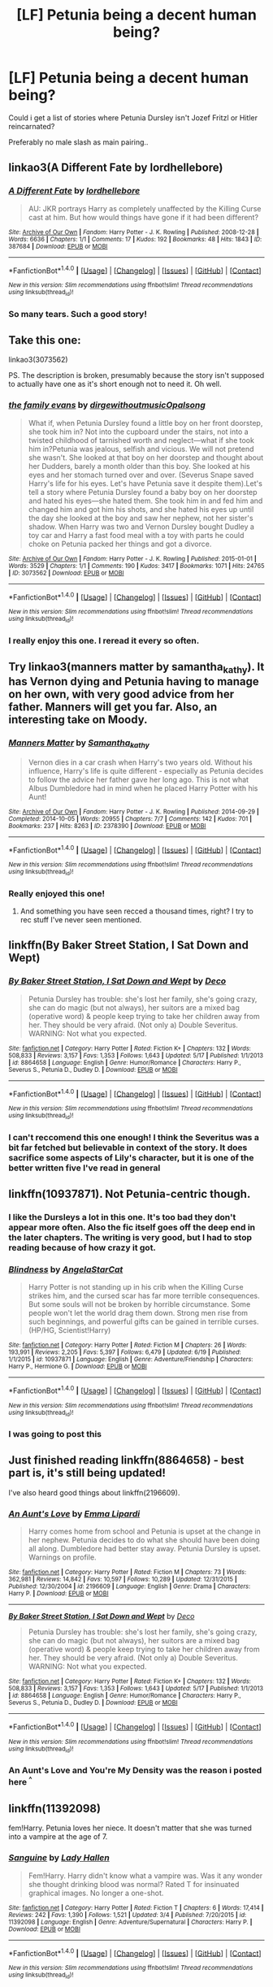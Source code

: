 #+TITLE: [LF] Petunia being a decent human being?

* [LF] Petunia being a decent human being?
:PROPERTIES:
:Author: Wirenfeldt
:Score: 13
:DateUnix: 1466602295.0
:DateShort: 2016-Jun-22
:FlairText: Request
:END:
Could i get a list of stories where Petunia Dursley isn't Jozef Fritzl or Hitler reincarnated?

Preferably no male slash as main pairing..


** linkao3(A Different Fate by lordhellebore)
:PROPERTIES:
:Author: Raalph
:Score: 11
:DateUnix: 1466614169.0
:DateShort: 2016-Jun-22
:END:

*** [[http://archiveofourown.org/works/387684][*/A Different Fate/*]] by [[http://archiveofourown.org/users/lordhellebore/pseuds/lordhellebore][/lordhellebore/]]

#+begin_quote
  AU: JKR portrays Harry as completely unaffected by the Killing Curse cast at him. But how would things have gone if it had been different?
#+end_quote

^{/Site/: [[http://www.archiveofourown.org/][Archive of Our Own]] *|* /Fandom/: Harry Potter - J. K. Rowling *|* /Published/: 2008-12-28 *|* /Words/: 6636 *|* /Chapters/: 1/1 *|* /Comments/: 17 *|* /Kudos/: 192 *|* /Bookmarks/: 48 *|* /Hits/: 1843 *|* /ID/: 387684 *|* /Download/: [[http://archiveofourown.org/downloads/lo/lordhellebore/387684/A%20Different%20Fate.epub?updated_at=1442714085][EPUB]] or [[http://archiveofourown.org/downloads/lo/lordhellebore/387684/A%20Different%20Fate.mobi?updated_at=1442714085][MOBI]]}

--------------

*FanfictionBot*^{1.4.0} *|* [[[https://github.com/tusing/reddit-ffn-bot/wiki/Usage][Usage]]] | [[[https://github.com/tusing/reddit-ffn-bot/wiki/Changelog][Changelog]]] | [[[https://github.com/tusing/reddit-ffn-bot/issues/][Issues]]] | [[[https://github.com/tusing/reddit-ffn-bot/][GitHub]]] | [[[https://www.reddit.com/message/compose?to=tusing][Contact]]]

^{/New in this version: Slim recommendations using/ ffnbot!slim! /Thread recommendations using/ linksub(thread_id)!}
:PROPERTIES:
:Author: FanfictionBot
:Score: 3
:DateUnix: 1466614171.0
:DateShort: 2016-Jun-22
:END:


*** So many tears. Such a good story!
:PROPERTIES:
:Author: orangedarkchocolate
:Score: 3
:DateUnix: 1466626582.0
:DateShort: 2016-Jun-23
:END:


** Take this one:

linkao3(3073562)

PS. The description is broken, presumably because the story isn't supposed to actually have one as it's short enough not to need it. Oh well.
:PROPERTIES:
:Author: Kazeto
:Score: 7
:DateUnix: 1466617934.0
:DateShort: 2016-Jun-22
:END:

*** [[http://archiveofourown.org/works/3073562][*/the family evans/*]] by [[http://archiveofourown.org/users/dirgewithoutmusic/pseuds/dirgewithoutmusichttp://archiveofourown.org/users/Opalsong/pseuds/Opalsong][/dirgewithoutmusicOpalsong/]]

#+begin_quote
  What if, when Petunia Dursley found a little boy on her front doorstep, she took him in? Not into the cupboard under the stairs, not into a twisted childhood of tarnished worth and neglect---what if she took him in?Petunia was jealous, selfish and vicious. We will not pretend she wasn't. She looked at that boy on her doorstep and thought about her Dudders, barely a month older than this boy. She looked at his eyes and her stomach turned over and over. (Severus Snape saved Harry's life for his eyes. Let's have Petunia save it despite them).Let's tell a story where Petunia Dursley found a baby boy on her doorstep and hated his eyes---she hated them. She took him in and fed him and changed him and got him his shots, and she hated his eyes up until the day she looked at the boy and saw her nephew, not her sister's shadow. When Harry was two and Vernon Dursley bought Dudley a toy car and Harry a fast food meal with a toy with parts he could choke on Petunia packed her things and got a divorce.
#+end_quote

^{/Site/: [[http://www.archiveofourown.org/][Archive of Our Own]] *|* /Fandom/: Harry Potter - J. K. Rowling *|* /Published/: 2015-01-01 *|* /Words/: 3529 *|* /Chapters/: 1/1 *|* /Comments/: 190 *|* /Kudos/: 3417 *|* /Bookmarks/: 1071 *|* /Hits/: 24765 *|* /ID/: 3073562 *|* /Download/: [[http://archiveofourown.org/downloads/di/dirgewithoutmusic/3073562/the%20family%20evans.epub?updated_at=1436510943][EPUB]] or [[http://archiveofourown.org/downloads/di/dirgewithoutmusic/3073562/the%20family%20evans.mobi?updated_at=1436510943][MOBI]]}

--------------

*FanfictionBot*^{1.4.0} *|* [[[https://github.com/tusing/reddit-ffn-bot/wiki/Usage][Usage]]] | [[[https://github.com/tusing/reddit-ffn-bot/wiki/Changelog][Changelog]]] | [[[https://github.com/tusing/reddit-ffn-bot/issues/][Issues]]] | [[[https://github.com/tusing/reddit-ffn-bot/][GitHub]]] | [[[https://www.reddit.com/message/compose?to=tusing][Contact]]]

^{/New in this version: Slim recommendations using/ ffnbot!slim! /Thread recommendations using/ linksub(thread_id)!}
:PROPERTIES:
:Author: FanfictionBot
:Score: 2
:DateUnix: 1466617943.0
:DateShort: 2016-Jun-22
:END:


*** I really enjoy this one. I reread it every so often.
:PROPERTIES:
:Author: LocalMadman
:Score: 3
:DateUnix: 1466618632.0
:DateShort: 2016-Jun-22
:END:


** Try linkao3(manners matter by samantha_kathy). It has Vernon dying and Petunia having to manage on her own, with very good advice from her father. Manners will get you far. Also, an interesting take on Moody.
:PROPERTIES:
:Author: t1mepiece
:Score: 4
:DateUnix: 1466633119.0
:DateShort: 2016-Jun-23
:END:

*** [[http://archiveofourown.org/works/2378390][*/Manners Matter/*]] by [[http://archiveofourown.org/users/Samantha_kathy/pseuds/Samantha_kathy][/Samantha_kathy/]]

#+begin_quote
  Vernon dies in a car crash when Harry's two years old. Without his influence, Harry's life is quite different - especially as Petunia decides to follow the advice her father gave her long ago. This is not what Albus Dumbledore had in mind when he placed Harry Potter with his Aunt!
#+end_quote

^{/Site/: [[http://www.archiveofourown.org/][Archive of Our Own]] *|* /Fandom/: Harry Potter - J. K. Rowling *|* /Published/: 2014-09-29 *|* /Completed/: 2014-10-05 *|* /Words/: 20955 *|* /Chapters/: 7/7 *|* /Comments/: 142 *|* /Kudos/: 701 *|* /Bookmarks/: 237 *|* /Hits/: 8263 *|* /ID/: 2378390 *|* /Download/: [[http://archiveofourown.org/downloads/Sa/Samantha_kathy/2378390/Manners%20Matter.epub?updated_at=1446489256][EPUB]] or [[http://archiveofourown.org/downloads/Sa/Samantha_kathy/2378390/Manners%20Matter.mobi?updated_at=1446489256][MOBI]]}

--------------

*FanfictionBot*^{1.4.0} *|* [[[https://github.com/tusing/reddit-ffn-bot/wiki/Usage][Usage]]] | [[[https://github.com/tusing/reddit-ffn-bot/wiki/Changelog][Changelog]]] | [[[https://github.com/tusing/reddit-ffn-bot/issues/][Issues]]] | [[[https://github.com/tusing/reddit-ffn-bot/][GitHub]]] | [[[https://www.reddit.com/message/compose?to=tusing][Contact]]]

^{/New in this version: Slim recommendations using/ ffnbot!slim! /Thread recommendations using/ linksub(thread_id)!}
:PROPERTIES:
:Author: FanfictionBot
:Score: 2
:DateUnix: 1466633134.0
:DateShort: 2016-Jun-23
:END:


*** Really enjoyed this one!
:PROPERTIES:
:Author: raged_crustacean
:Score: 2
:DateUnix: 1466648108.0
:DateShort: 2016-Jun-23
:END:

**** And something you have seen recced a thousand times, right? I try to rec stuff I've never seen mentioned.
:PROPERTIES:
:Author: t1mepiece
:Score: 2
:DateUnix: 1466727996.0
:DateShort: 2016-Jun-24
:END:


** linkffn(By Baker Street Station, I Sat Down and Wept)
:PROPERTIES:
:Author: mildrice
:Score: 2
:DateUnix: 1466632719.0
:DateShort: 2016-Jun-23
:END:

*** [[http://www.fanfiction.net/s/8864658/1/][*/By Baker Street Station, I Sat Down and Wept/*]] by [[https://www.fanfiction.net/u/165664/Deco][/Deco/]]

#+begin_quote
  Petunia Dursley has trouble: she's lost her family, she's going crazy, she can do magic (but not always), her suitors are a mixed bag (operative word) & people keep trying to take her children away from her. They should be very afraid. (Not only a) Double Severitus. WARNING: Not what you expected.
#+end_quote

^{/Site/: [[http://www.fanfiction.net/][fanfiction.net]] *|* /Category/: Harry Potter *|* /Rated/: Fiction K+ *|* /Chapters/: 132 *|* /Words/: 508,833 *|* /Reviews/: 3,157 *|* /Favs/: 1,353 *|* /Follows/: 1,643 *|* /Updated/: 5/17 *|* /Published/: 1/1/2013 *|* /id/: 8864658 *|* /Language/: English *|* /Genre/: Humor/Romance *|* /Characters/: Harry P., Severus S., Petunia D., Dudley D. *|* /Download/: [[http://www.ff2ebook.com/old/ffn-bot/index.php?id=8864658&source=ff&filetype=epub][EPUB]] or [[http://www.ff2ebook.com/old/ffn-bot/index.php?id=8864658&source=ff&filetype=mobi][MOBI]]}

--------------

*FanfictionBot*^{1.4.0} *|* [[[https://github.com/tusing/reddit-ffn-bot/wiki/Usage][Usage]]] | [[[https://github.com/tusing/reddit-ffn-bot/wiki/Changelog][Changelog]]] | [[[https://github.com/tusing/reddit-ffn-bot/issues/][Issues]]] | [[[https://github.com/tusing/reddit-ffn-bot/][GitHub]]] | [[[https://www.reddit.com/message/compose?to=tusing][Contact]]]

^{/New in this version: Slim recommendations using/ ffnbot!slim! /Thread recommendations using/ linksub(thread_id)!}
:PROPERTIES:
:Author: FanfictionBot
:Score: 1
:DateUnix: 1466632747.0
:DateShort: 2016-Jun-23
:END:


*** I can't reccomend this one enough! I think the Severitus was a bit far fetched but believable in context of the story. It does sacrifice some aspects of Lily's character, but it is one of the better written five I've read in general
:PROPERTIES:
:Author: Redhotlipstik
:Score: 1
:DateUnix: 1472450698.0
:DateShort: 2016-Aug-29
:END:


** linkffn(10937871). Not Petunia-centric though.
:PROPERTIES:
:Author: ShamaylA
:Score: 2
:DateUnix: 1466606066.0
:DateShort: 2016-Jun-22
:END:

*** I like the Dursleys a lot in this one. It's too bad they don't appear more often. Also the fic itself goes off the deep end in the later chapters. The writing is very good, but I had to stop reading because of how crazy it got.
:PROPERTIES:
:Author: throwy09
:Score: 2
:DateUnix: 1466638274.0
:DateShort: 2016-Jun-23
:END:


*** [[http://www.fanfiction.net/s/10937871/1/][*/Blindness/*]] by [[https://www.fanfiction.net/u/717542/AngelaStarCat][/AngelaStarCat/]]

#+begin_quote
  Harry Potter is not standing up in his crib when the Killing Curse strikes him, and the cursed scar has far more terrible consequences. But some souls will not be broken by horrible circumstance. Some people won't let the world drag them down. Strong men rise from such beginnings, and powerful gifts can be gained in terrible curses. (HP/HG, Scientist!Harry)
#+end_quote

^{/Site/: [[http://www.fanfiction.net/][fanfiction.net]] *|* /Category/: Harry Potter *|* /Rated/: Fiction M *|* /Chapters/: 26 *|* /Words/: 193,991 *|* /Reviews/: 2,205 *|* /Favs/: 5,397 *|* /Follows/: 6,479 *|* /Updated/: 6/19 *|* /Published/: 1/1/2015 *|* /id/: 10937871 *|* /Language/: English *|* /Genre/: Adventure/Friendship *|* /Characters/: Harry P., Hermione G. *|* /Download/: [[http://www.ff2ebook.com/old/ffn-bot/index.php?id=10937871&source=ff&filetype=epub][EPUB]] or [[http://www.ff2ebook.com/old/ffn-bot/index.php?id=10937871&source=ff&filetype=mobi][MOBI]]}

--------------

*FanfictionBot*^{1.4.0} *|* [[[https://github.com/tusing/reddit-ffn-bot/wiki/Usage][Usage]]] | [[[https://github.com/tusing/reddit-ffn-bot/wiki/Changelog][Changelog]]] | [[[https://github.com/tusing/reddit-ffn-bot/issues/][Issues]]] | [[[https://github.com/tusing/reddit-ffn-bot/][GitHub]]] | [[[https://www.reddit.com/message/compose?to=tusing][Contact]]]

^{/New in this version: Slim recommendations using/ ffnbot!slim! /Thread recommendations using/ linksub(thread_id)!}
:PROPERTIES:
:Author: FanfictionBot
:Score: 1
:DateUnix: 1466606082.0
:DateShort: 2016-Jun-22
:END:


*** I was going to post this
:PROPERTIES:
:Author: 0Foxy0Engineer0
:Score: 1
:DateUnix: 1466644498.0
:DateShort: 2016-Jun-23
:END:


** Just finished reading linkffn(8864658) - best part is, it's still being updated!

I've also heard good things about linkffn(2196609).
:PROPERTIES:
:Author: unspeakableact
:Score: 2
:DateUnix: 1466606139.0
:DateShort: 2016-Jun-22
:END:

*** [[http://www.fanfiction.net/s/2196609/1/][*/An Aunt's Love/*]] by [[https://www.fanfiction.net/u/688643/Emma-Lipardi][/Emma Lipardi/]]

#+begin_quote
  Harry comes home from school and Petunia is upset at the change in her nephew. Petunia decides to do what she should have been doing all along. Dumbledore had better stay away. Petunia Dursley is upset. Warnings on profile.
#+end_quote

^{/Site/: [[http://www.fanfiction.net/][fanfiction.net]] *|* /Category/: Harry Potter *|* /Rated/: Fiction M *|* /Chapters/: 73 *|* /Words/: 362,981 *|* /Reviews/: 14,842 *|* /Favs/: 10,597 *|* /Follows/: 10,289 *|* /Updated/: 12/31/2015 *|* /Published/: 12/30/2004 *|* /id/: 2196609 *|* /Language/: English *|* /Genre/: Drama *|* /Characters/: Harry P. *|* /Download/: [[http://www.ff2ebook.com/old/ffn-bot/index.php?id=2196609&source=ff&filetype=epub][EPUB]] or [[http://www.ff2ebook.com/old/ffn-bot/index.php?id=2196609&source=ff&filetype=mobi][MOBI]]}

--------------

[[http://www.fanfiction.net/s/8864658/1/][*/By Baker Street Station, I Sat Down and Wept/*]] by [[https://www.fanfiction.net/u/165664/Deco][/Deco/]]

#+begin_quote
  Petunia Dursley has trouble: she's lost her family, she's going crazy, she can do magic (but not always), her suitors are a mixed bag (operative word) & people keep trying to take her children away from her. They should be very afraid. (Not only a) Double Severitus. WARNING: Not what you expected.
#+end_quote

^{/Site/: [[http://www.fanfiction.net/][fanfiction.net]] *|* /Category/: Harry Potter *|* /Rated/: Fiction K+ *|* /Chapters/: 132 *|* /Words/: 508,833 *|* /Reviews/: 3,157 *|* /Favs/: 1,353 *|* /Follows/: 1,643 *|* /Updated/: 5/17 *|* /Published/: 1/1/2013 *|* /id/: 8864658 *|* /Language/: English *|* /Genre/: Humor/Romance *|* /Characters/: Harry P., Severus S., Petunia D., Dudley D. *|* /Download/: [[http://www.ff2ebook.com/old/ffn-bot/index.php?id=8864658&source=ff&filetype=epub][EPUB]] or [[http://www.ff2ebook.com/old/ffn-bot/index.php?id=8864658&source=ff&filetype=mobi][MOBI]]}

--------------

*FanfictionBot*^{1.4.0} *|* [[[https://github.com/tusing/reddit-ffn-bot/wiki/Usage][Usage]]] | [[[https://github.com/tusing/reddit-ffn-bot/wiki/Changelog][Changelog]]] | [[[https://github.com/tusing/reddit-ffn-bot/issues/][Issues]]] | [[[https://github.com/tusing/reddit-ffn-bot/][GitHub]]] | [[[https://www.reddit.com/message/compose?to=tusing][Contact]]]

^{/New in this version: Slim recommendations using/ ffnbot!slim! /Thread recommendations using/ linksub(thread_id)!}
:PROPERTIES:
:Author: FanfictionBot
:Score: 1
:DateUnix: 1466606173.0
:DateShort: 2016-Jun-22
:END:


*** An Aunt's Love and You're My Density was the reason i posted here ^{^}
:PROPERTIES:
:Author: Wirenfeldt
:Score: 1
:DateUnix: 1466610909.0
:DateShort: 2016-Jun-22
:END:


** linkffn(11392098)

fem!Harry. Petunia loves her niece. It doesn't matter that she was turned into a vampire at the age of 7.
:PROPERTIES:
:Author: ThatPieceOfFiller
:Score: 2
:DateUnix: 1466618697.0
:DateShort: 2016-Jun-22
:END:

*** [[http://www.fanfiction.net/s/11392098/1/][*/Sanguine/*]] by [[https://www.fanfiction.net/u/1949296/Lady-Hallen][/Lady Hallen/]]

#+begin_quote
  Fem!Harry. Harry didn't know what a vampire was. Was it any wonder she thought drinking blood was normal? Rated T for insinuated graphical images. No longer a one-shot.
#+end_quote

^{/Site/: [[http://www.fanfiction.net/][fanfiction.net]] *|* /Category/: Harry Potter *|* /Rated/: Fiction T *|* /Chapters/: 6 *|* /Words/: 17,414 *|* /Reviews/: 242 *|* /Favs/: 1,390 *|* /Follows/: 1,521 *|* /Updated/: 3/4 *|* /Published/: 7/20/2015 *|* /id/: 11392098 *|* /Language/: English *|* /Genre/: Adventure/Supernatural *|* /Characters/: Harry P. *|* /Download/: [[http://www.ff2ebook.com/old/ffn-bot/index.php?id=11392098&source=ff&filetype=epub][EPUB]] or [[http://www.ff2ebook.com/old/ffn-bot/index.php?id=11392098&source=ff&filetype=mobi][MOBI]]}

--------------

*FanfictionBot*^{1.4.0} *|* [[[https://github.com/tusing/reddit-ffn-bot/wiki/Usage][Usage]]] | [[[https://github.com/tusing/reddit-ffn-bot/wiki/Changelog][Changelog]]] | [[[https://github.com/tusing/reddit-ffn-bot/issues/][Issues]]] | [[[https://github.com/tusing/reddit-ffn-bot/][GitHub]]] | [[[https://www.reddit.com/message/compose?to=tusing][Contact]]]

^{/New in this version: Slim recommendations using/ ffnbot!slim! /Thread recommendations using/ linksub(thread_id)!}
:PROPERTIES:
:Author: FanfictionBot
:Score: 1
:DateUnix: 1466618730.0
:DateShort: 2016-Jun-22
:END:


** Here are a couple of short-ish one-shots. The first is gently and humorously fem-slashy and the second is gen with femslash potential.

[[http://archiveofourown.org/works/228179][Fostering Witch-Muggle Understanding]] by slytherite linkao3([[http://archiveofourown.org/works/228179]])

[[http://archiveofourown.org/works/228179][Souvenirs and Lost Luggage]] by tarteaucitron (includes background Dudley/Piers, nothing explicit)

There's also a short Snape/Petunia fic, written before the end of canon and therefore not including their prior acquaintance. It's locked to AO3, though, so you need to have an account.

[[http://archiveofourown.org/works/515170][Barking at the Moon]] by rinsbane
:PROPERTIES:
:Author: beta_reader
:Score: 1
:DateUnix: 1466656540.0
:DateShort: 2016-Jun-23
:END:

*** [[http://archiveofourown.org/works/228179][*/Fostering Witch-Muggle Understanding/*]] by [[http://archiveofourown.org/users/Slyboots/pseuds/Slytherite][/Slytherite (Slyboots)/]]

#+begin_quote
  Hestia Jones discovers that, when one is cowering in a teeny cottage with the two people one hates most in the world, there is little or nothing to do but fall in love, wreck a marriage, and find happily-ever-after.Originally written for songquake in hp_beholder 2011.
#+end_quote

^{/Site/: [[http://www.archiveofourown.org/][Archive of Our Own]] *|* /Fandom/: Harry Potter - J. K. Rowling *|* /Published/: 2011-05-06 *|* /Words/: 13782 *|* /Chapters/: 1/1 *|* /Kudos/: 33 *|* /Bookmarks/: 9 *|* /Hits/: 646 *|* /ID/: 228179 *|* /Download/: [[http://archiveofourown.org/downloads/Sl/Slytherite/228179/Fostering%20Witch-Muggle%20Understanding.epub?updated_at=1387431543][EPUB]] or [[http://archiveofourown.org/downloads/Sl/Slytherite/228179/Fostering%20Witch-Muggle%20Understanding.mobi?updated_at=1387431543][MOBI]]}

--------------

*FanfictionBot*^{1.4.0} *|* [[[https://github.com/tusing/reddit-ffn-bot/wiki/Usage][Usage]]] | [[[https://github.com/tusing/reddit-ffn-bot/wiki/Changelog][Changelog]]] | [[[https://github.com/tusing/reddit-ffn-bot/issues/][Issues]]] | [[[https://github.com/tusing/reddit-ffn-bot/][GitHub]]] | [[[https://www.reddit.com/message/compose?to=tusing][Contact]]]

^{/New in this version: Slim recommendations using/ ffnbot!slim! /Thread recommendations using/ linksub(thread_id)!}
:PROPERTIES:
:Author: FanfictionBot
:Score: 1
:DateUnix: 1466656549.0
:DateShort: 2016-Jun-23
:END:


** Yes, the Methods of Rationality linkffn(5782108) does immediately come to mind.

Here's another linkffn(3615871) but not Petunia-centric, and I've just started reading this linkffn(10622306) but the first few chapters seem promising
:PROPERTIES:
:Author: snowkae
:Score: 1
:DateUnix: 1466604150.0
:DateShort: 2016-Jun-22
:END:

*** [[http://www.fanfiction.net/s/5782108/1/][*/Harry Potter and the Methods of Rationality/*]] by [[https://www.fanfiction.net/u/2269863/Less-Wrong][/Less Wrong/]]

#+begin_quote
  Petunia married a biochemist, and Harry grew up reading science and science fiction. Then came the Hogwarts letter, and a world of intriguing new possibilities to exploit. And new friends, like Hermione Granger, and Professor McGonagall, and Professor Quirrell... COMPLETE.
#+end_quote

^{/Site/: [[http://www.fanfiction.net/][fanfiction.net]] *|* /Category/: Harry Potter *|* /Rated/: Fiction T *|* /Chapters/: 122 *|* /Words/: 661,619 *|* /Reviews/: 32,035 *|* /Favs/: 18,802 *|* /Follows/: 15,475 *|* /Updated/: 3/14/2015 *|* /Published/: 2/28/2010 *|* /Status/: Complete *|* /id/: 5782108 *|* /Language/: English *|* /Genre/: Drama/Humor *|* /Characters/: Harry P., Hermione G. *|* /Download/: [[http://www.ff2ebook.com/old/ffn-bot/index.php?id=5782108&source=ff&filetype=epub][EPUB]] or [[http://www.ff2ebook.com/old/ffn-bot/index.php?id=5782108&source=ff&filetype=mobi][MOBI]]}

--------------

[[http://www.fanfiction.net/s/3615871/1/][*/Two Sides of the Same Coin/*]] by [[https://www.fanfiction.net/u/1193258/Ten-Toes][/Ten Toes/]]

#+begin_quote
  Petunia & Harry become a team, and Harry finds the wizarding world much earlier than anyone suspects. He hides his Slytherin self under the guise of a naive Gryffindor. He also hides the wizard friendships he made years before Hogwarts. AU
#+end_quote

^{/Site/: [[http://www.fanfiction.net/][fanfiction.net]] *|* /Category/: Harry Potter *|* /Rated/: Fiction T *|* /Chapters/: 14 *|* /Words/: 110,091 *|* /Reviews/: 2,288 *|* /Favs/: 4,259 *|* /Follows/: 5,031 *|* /Updated/: 8/17/2008 *|* /Published/: 6/25/2007 *|* /id/: 3615871 *|* /Language/: English *|* /Characters/: Harry P. *|* /Download/: [[http://www.ff2ebook.com/old/ffn-bot/index.php?id=3615871&source=ff&filetype=epub][EPUB]] or [[http://www.ff2ebook.com/old/ffn-bot/index.php?id=3615871&source=ff&filetype=mobi][MOBI]]}

--------------

[[http://www.fanfiction.net/s/10622306/1/][*/The Day The Dursleys Came To Hogwarts/*]] by [[https://www.fanfiction.net/u/32609/ordinaryguy2][/ordinaryguy2/]]

#+begin_quote
  It's the day of the First Task of the Tri-Wizard Tournament, and the last people that Harry ever expected to be there to see him before he was to face the dragon was the Dursleys, or even the other revelations that would be revealed. H/Hr. Some Draco bashing.
#+end_quote

^{/Site/: [[http://www.fanfiction.net/][fanfiction.net]] *|* /Category/: Harry Potter *|* /Rated/: Fiction T *|* /Chapters/: 31 *|* /Words/: 171,184 *|* /Reviews/: 940 *|* /Favs/: 1,403 *|* /Follows/: 2,132 *|* /Updated/: 6/13 *|* /Published/: 8/15/2014 *|* /id/: 10622306 *|* /Language/: English *|* /Characters/: Harry P., Hermione G., Petunia D. *|* /Download/: [[http://www.ff2ebook.com/old/ffn-bot/index.php?id=10622306&source=ff&filetype=epub][EPUB]] or [[http://www.ff2ebook.com/old/ffn-bot/index.php?id=10622306&source=ff&filetype=mobi][MOBI]]}

--------------

*FanfictionBot*^{1.4.0} *|* [[[https://github.com/tusing/reddit-ffn-bot/wiki/Usage][Usage]]] | [[[https://github.com/tusing/reddit-ffn-bot/wiki/Changelog][Changelog]]] | [[[https://github.com/tusing/reddit-ffn-bot/issues/][Issues]]] | [[[https://github.com/tusing/reddit-ffn-bot/][GitHub]]] | [[[https://www.reddit.com/message/compose?to=tusing][Contact]]]

^{/New in this version: Slim recommendations using/ ffnbot!slim! /Thread recommendations using/ linksub(thread_id)!}
:PROPERTIES:
:Author: FanfictionBot
:Score: 1
:DateUnix: 1466604178.0
:DateShort: 2016-Jun-22
:END:


** Harry Potter and the Methods of Rationality.
:PROPERTIES:
:Score: -2
:DateUnix: 1466602628.0
:DateShort: 2016-Jun-22
:END:
